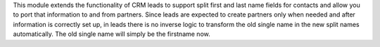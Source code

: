 This module extends the functionality of CRM leads to support split first and
last name fields for contacts and allow you to port that information to and
from partners.
Since leads are expected to create partners only when needed and after
information is correctly set up, in leads there is no inverse logic to
transform the old single name in the new split names automatically. The old
single name will simply be the firstname now.
